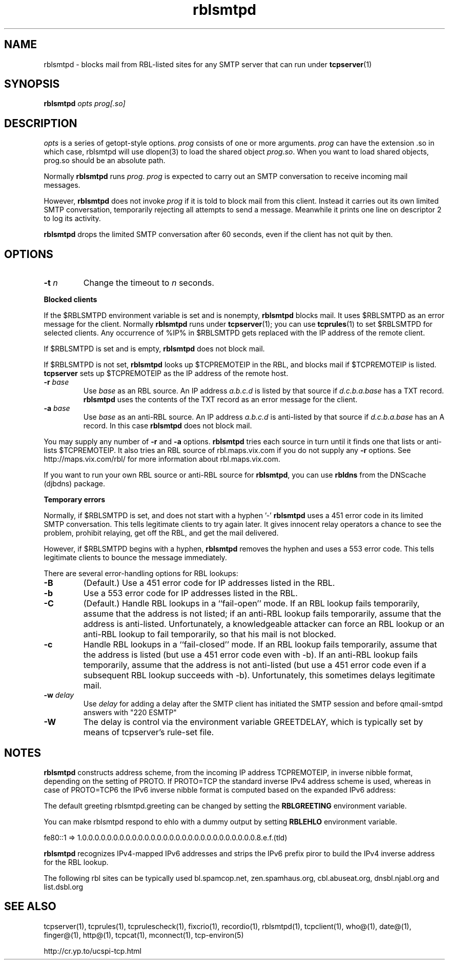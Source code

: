 .TH rblsmtpd 1
.SH NAME
rblsmtpd \- blocks mail from RBL-listed sites for any SMTP server that can run under
.BR tcpserver (1)
.SH SYNOPSIS
.B rblsmtpd
.I opts
.I prog[.so]
.SH DESCRIPTION
.I opts
is a series of getopt-style options.
.I prog
consists of one or more arguments. \fIprog\fR can have the extension .so in which case, rblsmtpd will use dlopen(3) to load
the shared object \fIprog.so\fR. When you want to load shared objects, prog.so should be an absolute path.

Normally
.B rblsmtpd
runs
.IR prog .
.I prog
is expected to carry out an SMTP conversation to receive incoming mail messages. 

However,
.B rblsmtpd
does not invoke
.I prog
if it is told to block mail from this client. Instead it carries out its own limited SMTP conversation, temporarily rejecting all attempts to send a message. Meanwhile it prints one line on descriptor 2 to log its activity.

.B rblsmtpd
drops the limited SMTP conversation after 60 seconds, even if the client has not quit by then.
.SH OPTIONS
.TP
.B \-t \fIn
Change the timeout to
.I n
seconds.
.P
.B Blocked clients
.P
If the $RBLSMTPD environment variable is set and is nonempty,
.B rblsmtpd
blocks mail. It uses $RBLSMTPD as an error message for the client. Normally
.B rblsmtpd
runs under
.BR tcpserver (1);
you can use
.BR tcprules (1)
to set $RBLSMTPD for selected clients. Any occurrence of %IP% in $RBLSMTPD gets replaced with the IP address of the remote client.

If $RBLSMTPD is set and is empty,
.B rblsmtpd
does not block mail. 

If $RBLSMTPD is not set,
.B rblsmtpd
looks up $TCPREMOTEIP in the RBL, and blocks mail if $TCPREMOTEIP is listed.
.B tcpserver
sets up $TCPREMOTEIP as the IP address of the remote host.

.TP
.B \-r \fIbase
Use
.I base
as an RBL source. An IP address
.I a.b.c.d
is listed by that source if
.I d.c.b.a.base
has a TXT record.
.B rblsmtpd
uses the contents of the TXT record as an error message for the client.
.TP
.B \-a \fIbase
Use
.I base
as an anti-RBL source. An IP address
.I a.b.c.d
is anti-listed by that source if
.I d.c.b.a.base
has an A record. In this case
.B rblsmtpd
does not block mail.
.P
You may supply any number of
.B \-r
and
.B \-a
options.
.B rblsmtpd
tries each source in turn until it finds one that lists or anti-lists $TCPREMOTEIP. It also tries an RBL source of rbl.maps.vix.com if you do not supply any
.B -r
options. See http://maps.vix.com/rbl/ for more information about rbl.maps.vix.com. 

If you want to run your own RBL source or anti-RBL source for
.BR rblsmtpd ,
you can use
.B rbldns
from the DNScache (djbdns) package.
.P
.B Temporary errors
.P
Normally, if $RBLSMTPD is set, and does not start with a hyphen '-'
.B rblsmtpd
uses a 451 error code in its limited SMTP conversation. This tells legitimate clients to try again later. It gives innocent relay operators a chance to see the problem, prohibit relaying, get off the RBL, and get the mail delivered. 

However, if $RBLSMTPD begins with a hyphen,
.B rblsmtpd
removes the hyphen and uses a 553 error code. This tells legitimate clients to bounce the message immediately. 

There are several error-handling options for RBL lookups:
.TP
.B \-B
(Default.) Use a 451 error code for IP addresses listed in the RBL.
.TP
.B \-b
Use a 553 error code for IP addresses listed in the RBL.
.TP
.B \-C
(Default.) Handle RBL lookups in a ``fail-open'' mode. If an RBL lookup fails temporarily, assume that the address is not listed; if an anti-RBL lookup fails temporarily, assume that the address is anti-listed. Unfortunately, a knowledgeable attacker can force an RBL lookup or an anti-RBL lookup to fail temporarily, so that his mail is not blocked.
.TP
.B \-c
Handle RBL lookups in a ``fail-closed'' mode. If an RBL lookup fails temporarily, assume that the address is listed (but use a 451 error code even with -b). If an anti-RBL lookup fails temporarily, assume that the address is not anti-listed (but use a 451 error code even if a subsequent RBL lookup succeeds with -b). Unfortunately, this sometimes delays legitimate mail.
.TP
.B \-w \fIdelay
Use
.I delay
for adding a delay after the SMTP client has initiated the SMTP session and before qmail-smtpd answers with "220 ESMTP"
.TP
.B \-W
The delay is control via the environment variable GREETDELAY, which is typically set by means of tcpserver's rule-set file.

.SH NOTES

\fBrblsmtpd\fR constructs address scheme, from the incoming IP address TCPREMOTEIP, in
inverse nibble format, depending on the setting of PROTO. If PROTO=TCP the standard
inverse IPv4 address scheme is used, whereas in case of PROTO=TCP6 the IPv6 inverse
nibble format is computed based on the expanded IPv6 address:

The default greeting rblsmtpd.greeting can be changed by setting the \fBRBLGREETING\fR
environment variable.

You can make rblsmtpd respond to ehlo with a dummy output by setting \fBRBLEHLO\fR environment
variable.

.EX
fe80::1 => 1.0.0.0.0.0.0.0.0.0.0.0.0.0.0.0.0.0.0.0.0.0.0.0.0.0.0.0.0.8.e.f.(tld)
.EE

\fBrblsmtpd\fR recognizes IPv4-mapped IPv6 addresses and strips the IPv6 prefix piror to
build the IPv4 inverse address for the RBL lookup.

The following rbl sites can be typically used
bl.spamcop.net, zen.spamhaus.org, cbl.abuseat.org, dnsbl.njabl.org and list.dsbl.org

.SH SEE ALSO
tcpserver(1),
tcprules(1),
tcprulescheck(1),
fixcrio(1),
recordio(1),
rblsmtpd(1),
tcpclient(1),
who@(1),
date@(1),
finger@(1),
http@(1),
tcpcat(1),
mconnect(1),
tcp-environ(5)

http://cr.yp.to/ucspi-tcp.html
